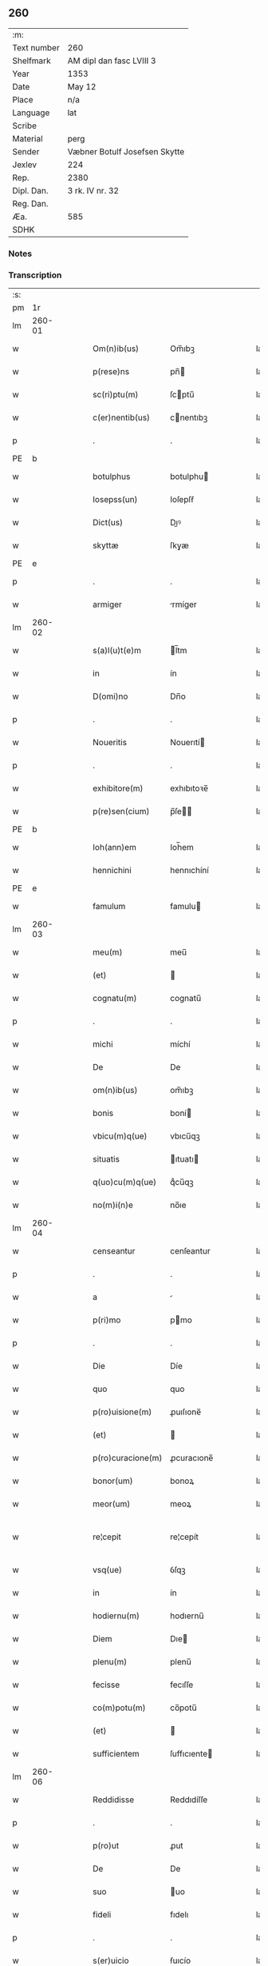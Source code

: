 ** 260
| :m:         |                               |
| Text number | 260                           |
| Shelfmark   | AM dipl dan fasc LVIII 3      |
| Year        | 1353                          |
| Date        | May 12                        |
| Place       | n/a                           |
| Language    | lat                           |
| Scribe      |                               |
| Material    | perg                          |
| Sender      | Væbner Botulf Josefsen Skytte |
| Jexlev      | 224                           |
| Rep.        | 2380                          |
| Dipl. Dan.  | 3 rk. IV nr. 32               |
| Reg. Dan.   |                               |
| Æa.         | 585                           |
| SDHK        |                               |

*** Notes


*** Transcription
| :s: |        |   |   |   |   |                   |              |   |   |   |   |     |   |   |   |               |
| pm  |     1r |   |   |   |   |                   |              |   |   |   |   |     |   |   |   |               |
| lm  | 260-01 |   |   |   |   |                   |              |   |   |   |   |     |   |   |   |               |
| w   |        |   |   |   |   | Om(n)ib(us)       | Om̅ıbꝫ        |   |   |   |   | lat |   |   |   |        260-01 |
| w   |        |   |   |   |   | p(rese)ns         | pn̅          |   |   |   |   | lat |   |   |   |        260-01 |
| w   |        |   |   |   |   | sc(ri)ptu(m)      | ſcptu̅       |   |   |   |   | lat |   |   |   |        260-01 |
| w   |        |   |   |   |   | c(er)nentib(us)   | cnentıbꝫ    |   |   |   |   | lat |   |   |   |        260-01 |
| p   |        |   |   |   |   | .                 | .            |   |   |   |   | lat |   |   |   |        260-01 |
| PE  |      b |   |   |   |   |                   |              |   |   |   |   |     |   |   |   |               |
| w   |        |   |   |   |   | botulphus         | botulphu    |   |   |   |   | lat |   |   |   |        260-01 |
| w   |        |   |   |   |   | Iosepss(un)       | Ioſepſẜ      |   |   |   |   | lat |   |   |   |        260-01 |
| w   |        |   |   |   |   | Dict(us)          | Dıꝰ         |   |   |   |   | lat |   |   |   |        260-01 |
| w   |        |   |   |   |   | skyttæ            | ſkyæ        |   |   |   |   | lat |   |   |   |        260-01 |
| PE  |      e |   |   |   |   |                   |              |   |   |   |   |     |   |   |   |               |
| p   |        |   |   |   |   | .                 | .            |   |   |   |   | lat |   |   |   |        260-01 |
| w   |        |   |   |   |   | armiger           | rmíger      |   |   |   |   | lat |   |   |   |        260-01 |
| lm  | 260-02 |   |   |   |   |                   |              |   |   |   |   |     |   |   |   |               |
| w   |        |   |   |   |   | s(a)l(u)t(e)m     | l̅tm         |   |   |   |   | lat |   |   |   |        260-02 |
| w   |        |   |   |   |   | in                | ín           |   |   |   |   | lat |   |   |   |        260-02 |
| w   |        |   |   |   |   | D(omi)no          | Dn̅o          |   |   |   |   | lat |   |   |   |        260-02 |
| p   |        |   |   |   |   | .                 | .            |   |   |   |   | lat |   |   |   |        260-02 |
| w   |        |   |   |   |   | Noueritis         | Nouerıtí    |   |   |   |   | lat |   |   |   |        260-02 |
| p   |        |   |   |   |   | .                 | .            |   |   |   |   | lat |   |   |   |        260-02 |
| w   |        |   |   |   |   | exhibitore(m)     | exhıbıtoꝛe̅   |   |   |   |   | lat |   |   |   |        260-02 |
| w   |        |   |   |   |   | p(re)sen(cium)    | p̅ſe̅         |   |   |   |   | lat |   |   |   |        260-02 |
| PE  |      b |   |   |   |   |                   |              |   |   |   |   |     |   |   |   |               |
| w   |        |   |   |   |   | Ioh(ann)em        | Ioh̅em        |   |   |   |   | lat |   |   |   |        260-02 |
| w   |        |   |   |   |   | hennichini        | hennıchíní   |   |   |   |   | lat |   |   |   |        260-02 |
| PE  |      e |   |   |   |   |                   |              |   |   |   |   |     |   |   |   |               |
| w   |        |   |   |   |   | famulum           | famulu      |   |   |   |   | lat |   |   |   |        260-02 |
| lm  | 260-03 |   |   |   |   |                   |              |   |   |   |   |     |   |   |   |               |
| w   |        |   |   |   |   | meu(m)            | meu̅          |   |   |   |   | lat |   |   |   |        260-03 |
| w   |        |   |   |   |   | (et)              |             |   |   |   |   | lat |   |   |   |        260-03 |
| w   |        |   |   |   |   | cognatu(m)        | cognatu̅      |   |   |   |   | lat |   |   |   |        260-03 |
| p   |        |   |   |   |   | .                 | .            |   |   |   |   | lat |   |   |   |        260-03 |
| w   |        |   |   |   |   | michi             | míchí        |   |   |   |   | lat |   |   |   |        260-03 |
| w   |        |   |   |   |   | De                | De           |   |   |   |   | lat |   |   |   |        260-03 |
| w   |        |   |   |   |   | om(n)ib(us)       | om̅ıbꝫ        |   |   |   |   | lat |   |   |   |        260-03 |
| w   |        |   |   |   |   | bonis             | boní        |   |   |   |   | lat |   |   |   |        260-03 |
| w   |        |   |   |   |   | vbicu(m)q(ue)     | vbıcu̅qꝫ      |   |   |   |   | lat |   |   |   |        260-03 |
| w   |        |   |   |   |   | situatis          | ıtuatı     |   |   |   |   | lat |   |   |   |        260-03 |
| w   |        |   |   |   |   | q(uo)cu(m)q(ue)   | qͦcu̅qꝫ        |   |   |   |   | lat |   |   |   |        260-03 |
| w   |        |   |   |   |   | no(m)i(n)e        | no̅ıe         |   |   |   |   | lat |   |   |   |        260-03 |
| lm  | 260-04 |   |   |   |   |                   |              |   |   |   |   |     |   |   |   |               |
| w   |        |   |   |   |   | censeantur        | cenſeantur   |   |   |   |   | lat |   |   |   |        260-04 |
| p   |        |   |   |   |   | .                 | .            |   |   |   |   | lat |   |   |   |        260-04 |
| w   |        |   |   |   |   | a                 |             |   |   |   |   | lat |   |   |   |        260-04 |
| w   |        |   |   |   |   | p(ri)mo           | pmo         |   |   |   |   | lat |   |   |   |        260-04 |
| p   |        |   |   |   |   | .                 | .            |   |   |   |   | lat |   |   |   |        260-04 |
| w   |        |   |   |   |   | Die               | Díe          |   |   |   |   | lat |   |   |   |        260-04 |
| w   |        |   |   |   |   | quo               | quo          |   |   |   |   | lat |   |   |   |        260-04 |
| w   |        |   |   |   |   | p(ro)uisione(m)   | ꝓuıſıone̅     |   |   |   |   | lat |   |   |   |        260-04 |
| w   |        |   |   |   |   | (et)              |             |   |   |   |   | lat |   |   |   |        260-04 |
| w   |        |   |   |   |   | p(ro)curacione(m) | ꝓcuracıone̅   |   |   |   |   | lat |   |   |   |        260-04 |
| w   |        |   |   |   |   | bonor(um)         | bonoꝝ        |   |   |   |   | lat |   |   |   |        260-04 |
| w   |        |   |   |   |   | meor(um)          | meoꝝ         |   |   |   |   | lat |   |   |   |        260-04 |
| w   |        |   |   |   |   | re¦cepit          | re¦cepít     |   |   |   |   | lat |   |   |   | 260-04—260-05 |
| w   |        |   |   |   |   | vsq(ue)           | ỽſqꝫ         |   |   |   |   | lat |   |   |   |        260-05 |
| w   |        |   |   |   |   | in                | ín           |   |   |   |   | lat |   |   |   |        260-05 |
| w   |        |   |   |   |   | hodiernu(m)       | hodıernu̅     |   |   |   |   | lat |   |   |   |        260-05 |
| w   |        |   |   |   |   | Diem              | Dıe         |   |   |   |   | lat |   |   |   |        260-05 |
| w   |        |   |   |   |   | plenu(m)          | plenu̅        |   |   |   |   | lat |   |   |   |        260-05 |
| w   |        |   |   |   |   | fecisse           | fecıſſe      |   |   |   |   | lat |   |   |   |        260-05 |
| w   |        |   |   |   |   | co(m)potu(m)      | co̅potu̅       |   |   |   |   | lat |   |   |   |        260-05 |
| w   |        |   |   |   |   | (et)              |             |   |   |   |   | lat |   |   |   |        260-05 |
| w   |        |   |   |   |   | sufficientem      | ſuffıcıente |   |   |   |   | lat |   |   |   |        260-05 |
| lm  | 260-06 |   |   |   |   |                   |              |   |   |   |   |     |   |   |   |               |
| w   |        |   |   |   |   | Reddidisse        | Reddıdíſſe   |   |   |   |   | lat |   |   |   |        260-06 |
| p   |        |   |   |   |   | .                 | .            |   |   |   |   | lat |   |   |   |        260-06 |
| w   |        |   |   |   |   | p(ro)ut           | ꝓut          |   |   |   |   | lat |   |   |   |        260-06 |
| w   |        |   |   |   |   | De                | De           |   |   |   |   | lat |   |   |   |        260-06 |
| w   |        |   |   |   |   | suo               | uo          |   |   |   |   | lat |   |   |   |        260-06 |
| w   |        |   |   |   |   | fideli            | fıdelı       |   |   |   |   | lat |   |   |   |        260-06 |
| p   |        |   |   |   |   | .                 | .            |   |   |   |   | lat |   |   |   |        260-06 |
| w   |        |   |   |   |   | s(er)uicio        | ẜuıcío       |   |   |   |   | lat |   |   |   |        260-06 |
| w   |        |   |   |   |   | merito            | meríto       |   |   |   |   | lat |   |   |   |        260-06 |
| w   |        |   |   |   |   | pot(er)it         | potıt       |   |   |   |   | lat |   |   |   |        260-06 |
| w   |        |   |   |   |   | q(uo)cu(m)q(ue)   | qͦcu̅qꝫ        |   |   |   |   | lat |   |   |   |        260-06 |
| w   |        |   |   |   |   | se                | e           |   |   |   |   | lat |   |   |   |        260-06 |
| w   |        |   |   |   |   | diuer¦terit       | díuer¦terít  |   |   |   |   | lat |   |   |   | 260-06—260-07 |
| w   |        |   |   |   |   | gloriarj          | gloꝛıaꝛ     |   |   |   |   | lat |   |   |   |        260-07 |
| p   |        |   |   |   |   | .                 | .            |   |   |   |   | lat |   |   |   |        260-07 |
| w   |        |   |   |   |   | Q(ua)re           | Qᷓre          |   |   |   |   | lat |   |   |   |        260-07 |
| w   |        |   |   |   |   | ip(su)m           | ıp̅          |   |   |   |   | lat |   |   |   |        260-07 |
| PE  |      b |   |   |   |   |                   |              |   |   |   |   |     |   |   |   |               |
| w   |        |   |   |   |   | Joh(ann)em        | Joh̅e        |   |   |   |   | lat |   |   |   |        260-07 |
| PE  |      e |   |   |   |   |                   |              |   |   |   |   |     |   |   |   |               |
| w   |        |   |   |   |   | (et)              |             |   |   |   |   | lat |   |   |   |        260-07 |
| w   |        |   |   |   |   | heredes           | herede      |   |   |   |   | lat |   |   |   |        260-07 |
| w   |        |   |   |   |   | suos              | uo         |   |   |   |   | lat |   |   |   |        260-07 |
| w   |        |   |   |   |   | p(ro)             | ꝓ            |   |   |   |   | lat |   |   |   |        260-07 |
| w   |        |   |   |   |   | om(n)i            | om̅ı          |   |   |   |   | lat |   |   |   |        260-07 |
| w   |        |   |   |   |   | (com)poto         | ꝯpoto        |   |   |   |   | lat |   |   |   |        260-07 |
| w   |        |   |   |   |   | vlteriorj         | ỽlterıoꝛ    |   |   |   |   | lat |   |   |   |        260-07 |
| lm  | 260-08 |   |   |   |   |                   |              |   |   |   |   |     |   |   |   |               |
| w   |        |   |   |   |   | no(m)i(n)e        | no̅ıe         |   |   |   |   | lat |   |   |   |        260-08 |
| w   |        |   |   |   |   | meo               | meo          |   |   |   |   | lat |   |   |   |        260-08 |
| w   |        |   |   |   |   | alicui            | alıcuí       |   |   |   |   | lat |   |   |   |        260-08 |
| w   |        |   |   |   |   | faciendo          | facıendo     |   |   |   |   | lat |   |   |   |        260-08 |
| w   |        |   |   |   |   | p(er)             | p̲            |   |   |   |   | lat |   |   |   |        260-08 |
| w   |        |   |   |   |   | me                | me           |   |   |   |   | lat |   |   |   |        260-08 |
| w   |        |   |   |   |   | (et)              |             |   |   |   |   | lat |   |   |   |        260-08 |
| w   |        |   |   |   |   | h(er)edes         | hede       |   |   |   |   | lat |   |   |   |        260-08 |
| w   |        |   |   |   |   | q(ui)ttos         | qo        |   |   |   |   | lat |   |   |   |        260-08 |
| w   |        |   |   |   |   | Dimitto           | Dímıo       |   |   |   |   | lat |   |   |   |        260-08 |
| w   |        |   |   |   |   | (et)              |             |   |   |   |   | lat |   |   |   |        260-08 |
| w   |        |   |   |   |   | penitus           | penıtu      |   |   |   |   | lat |   |   |   |        260-08 |
| lm  | 260-09 |   |   |   |   |                   |              |   |   |   |   |     |   |   |   |               |
| w   |        |   |   |   |   | excusatos         | excuſato    |   |   |   |   | lat |   |   |   |        260-09 |
| p   |        |   |   |   |   | /                 | /            |   |   |   |   | lat |   |   |   |        260-09 |
| w   |        |   |   |   |   | In                | In           |   |   |   |   | lat |   |   |   |        260-09 |
| w   |        |   |   |   |   | cui(us)           | cuıꝰ         |   |   |   |   | lat |   |   |   |        260-09 |
| w   |        |   |   |   |   | rej               | ʀe          |   |   |   |   | lat |   |   |   |        260-09 |
| w   |        |   |   |   |   | testimo(nium)     | teﬅımoͫ       |   |   |   |   | lat |   |   |   |        260-09 |
| w   |        |   |   |   |   | sigillu(m)        | ıgıllu̅      |   |   |   |   | lat |   |   |   |        260-09 |
| w   |        |   |   |   |   | meu(m)            | meu̅          |   |   |   |   | lat |   |   |   |        260-09 |
| w   |        |   |   |   |   | p(rese)ntib(us)   | pn̅tıbꝫ       |   |   |   |   | lat |   |   |   |        260-09 |
| w   |        |   |   |   |   | e(st)             | e̅            |   |   |   |   | lat |   |   |   |        260-09 |
| w   |        |   |   |   |   | appensu(m)        | aenſu̅       |   |   |   |   | lat |   |   |   |        260-09 |
| p   |        |   |   |   |   | .                 | .            |   |   |   |   | lat |   |   |   |        260-09 |
| w   |        |   |   |   |   | Datu(m)           | Datu̅         |   |   |   |   | lat |   |   |   |        260-09 |
| lm  | 260-10 |   |   |   |   |                   |              |   |   |   |   |     |   |   |   |               |
| w   |        |   |   |   |   | anno              | nno         |   |   |   |   | lat |   |   |   |        260-10 |
| w   |        |   |   |   |   | Do(imini)         | Do          |   |   |   |   | lat |   |   |   |        260-10 |
| p   |        |   |   |   |   | .                 | .            |   |   |   |   | lat |   |   |   |        260-10 |
| n   |        |   |   |   |   | mͦ                 | ͦ            |   |   |   |   | lat |   |   |   |        260-10 |
| p   |        |   |   |   |   | .                 | .            |   |   |   |   | lat |   |   |   |        260-10 |
| n   |        |   |   |   |   | cccͦ               | ccͦc          |   |   |   |   | lat |   |   |   |        260-10 |
| p   |        |   |   |   |   | .                 | .            |   |   |   |   | lat |   |   |   |        260-10 |
| n   |        |   |   |   |   | l                 | l            |   |   |   |   | lat |   |   |   |        260-10 |
| w   |        |   |   |   |   | t(er)cio          | tcıo        |   |   |   |   | lat |   |   |   |        260-10 |
| w   |        |   |   |   |   | die               | díe          |   |   |   |   | lat |   |   |   |        260-10 |
| w   |        |   |   |   |   | s(an)c(t)o        | ſc̅o          |   |   |   |   | lat |   |   |   |        260-10 |
| w   |        |   |   |   |   | pentecostes       | pentecoﬅe   |   |   |   |   | lat |   |   |   |        260-10 |
| :e: |        |   |   |   |   |                   |              |   |   |   |   |     |   |   |   |               |
